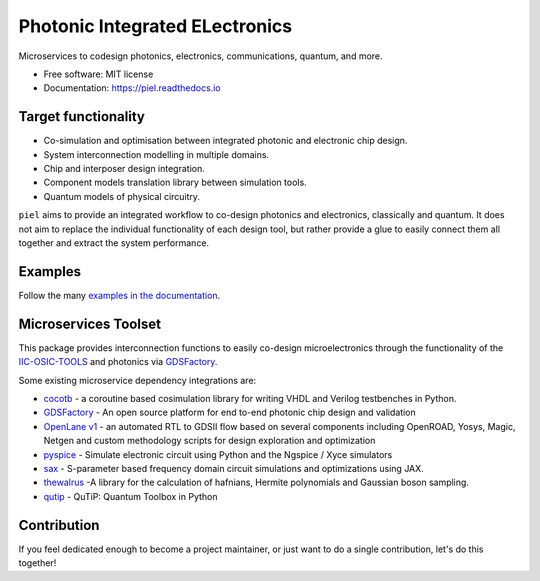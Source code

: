 **P**\hotonic **I**\ntegrated **EL**\ectronics
===============================================

|PyPI Version| |Build Status| |Documentation Status| |Updates|

Microservices to codesign photonics, electronics, communications,
quantum, and more.

-  Free software: MIT license
-  Documentation: https://piel.readthedocs.io

Target functionality
--------------------

-  Co-simulation and optimisation between integrated photonic and
   electronic chip design.
-  System interconnection modelling in multiple domains.
-  Chip and interposer design integration.
-  Component models translation library between simulation tools.
-  Quantum models of physical circuitry.

``piel`` aims to provide an integrated workflow to co-design photonics
and electronics, classically and quantum. It does not aim to replace the
individual functionality of each design tool, but rather provide a glue
to easily connect them all together and extract the system performance.

Examples
--------

Follow the many `examples in the documentation <https://piel.readthedocs.io/en/stable/examples.html>`__.

Microservices Toolset
---------------------

This package provides interconnection functions to easily co-design
microelectronics through the functionality of the
`IIC-OSIC-TOOLS <https://github.com/iic-jku/iic-osic-tools>`__ and
photonics via `GDSFactory <https://github.com/gdsfactory/gdsfactory>`__.

Some existing microservice dependency integrations are:

* `cocotb <https://github.com/cocotb/cocotb>`__ - a coroutine based cosimulation library for writing VHDL and Verilog testbenches in Python.
* `GDSFactory <https://github.com/gdsfactory/gdsfactory>`__ - An open source platform for end to-end photonic chip design and validation
* `OpenLane v1 <https://github.com/The-OpenROAD-Project/OpenLane>`__ - an automated RTL to GDSII flow based on several components including OpenROAD, Yosys, Magic, Netgen and custom methodology scripts for design exploration and optimization
* `pyspice <https://github.com/PySpice-org/PySpice>`__ - Simulate electronic circuit using Python and the Ngspice / Xyce simulators
* `sax <https://github.com/flaport/sax>`__ - S-parameter based frequency domain circuit simulations and optimizations using JAX.
* `thewalrus <https://github.com/XanaduAI/thewalrus>`__ -A library for the calculation of hafnians, Hermite polynomials and Gaussian boson sampling.
* `qutip <https://github.com/qutip/qutip>`__ - QuTiP: Quantum Toolbox in Python

Contribution
------------

If you feel dedicated enough to become a project maintainer, or just
want to do a single contribution, let's do this together!

.. |PyPI Version| image:: https://img.shields.io/pypi/v/piel.svg
   :target: https://pypi.python.org/pypi/piel
.. |Build Status| image:: https://img.shields.io/travis/daquintero/piel.svg
   :target: https://travis-ci.com/daquintero/piel
.. |Documentation Status| image:: https://readthedocs.org/projects/piel/badge/?version=latest
   :target: https://piel.readthedocs.io/en/latest/?version=latest
.. |Updates| image:: https://pyup.io/repos/github/daquintero/piel/shield.svg
   :target: https://pyup.io/repos/github/daquintero/piel/
